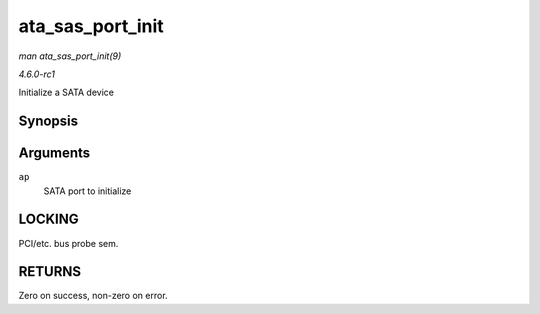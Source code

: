 
.. _API-ata-sas-port-init:

=================
ata_sas_port_init
=================

*man ata_sas_port_init(9)*

*4.6.0-rc1*

Initialize a SATA device


Synopsis
========

.. c:function:: int ata_sas_port_init( struct ata_port * ap )

Arguments
=========

``ap``
    SATA port to initialize


LOCKING
=======

PCI/etc. bus probe sem.


RETURNS
=======

Zero on success, non-zero on error.
